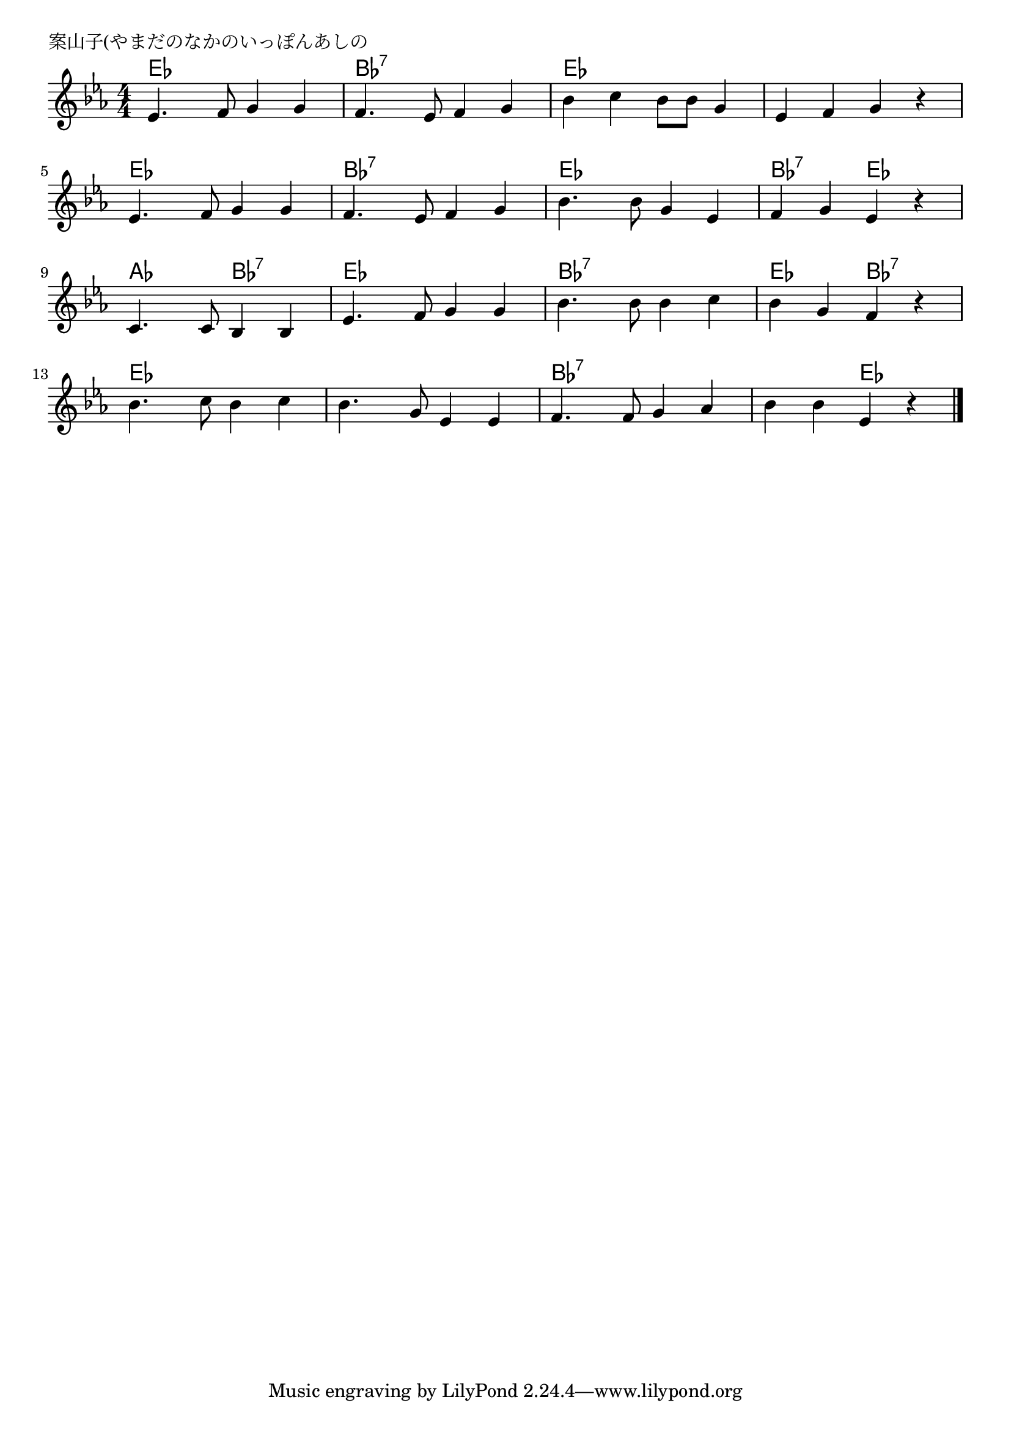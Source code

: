 \version "2.18.2"

% 案山子(やまだのなかのいっぽんあしの)
% \index{やまだ@案山子(やまだのなかのいっぽんあしの)}

\header {
piece = "案山子(やまだのなかのいっぽんあしの"
}

melody =
\relative c' {
\key es \major
\time 4/4
\set Score.tempoHideNote = ##t
\tempo 4=100
\numericTimeSignature

es4. f8 g4 g |
f4. es8 f4 g |
bes4 c bes8 bes g4 |
es4 f g r |

es4. f8 g4 g |
f4. es8 f4 g |
bes4. bes8 g4 es |
f g es r |

c4. c8 bes4 bes |
es4. f8 g4 g |
bes4. bes8 bes4 c |
bes g f r |

bes4. c8 bes4 c |
bes4. g8 es4 es |
f4. f8 g4 as |
bes bes es, r |


\bar "|."
}
\score {
<<
\chords {
\set noChordSymbol = ""
\set chordChanges=##t
%
es4 es es es bes:7 bes:7 bes:7 bes:7 es es es es es es es es 
es es es es bes:7 bes:7 bes:7 bes:7 es es es es bes:7 bes:7 es es
as as bes:7 bes:7 es es es es bes:7 bes:7 bes:7 bes:7 es es bes:7 bes:7
es es es es es es es es bes:7 bes:7 bes:7 bes:7 bes:7 bes:7 es es



}
\new Staff {\melody}
>>
\layout {
line-width = #190
indent = 0\mm
}
\midi {}
}